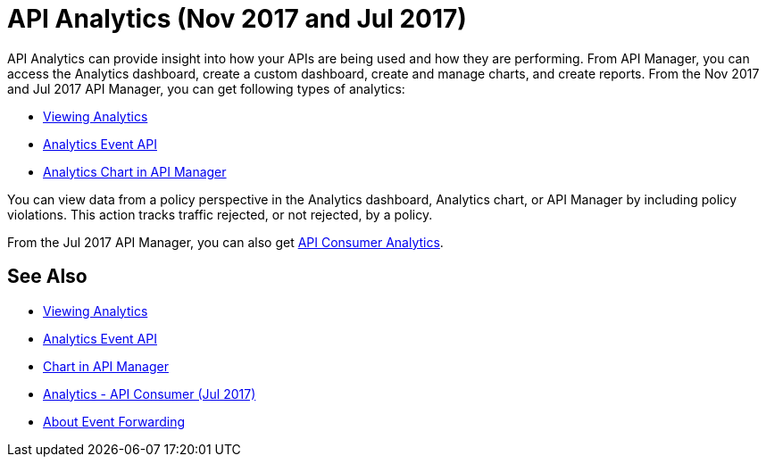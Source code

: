 = API Analytics (Nov 2017 and Jul 2017)
:keywords: analytics

API Analytics can provide insight into how your APIs are being used and how they are performing. From API Manager, you can access the Analytics dashboard, create a custom dashboard, create and manage charts, and create reports. From the Nov 2017 and Jul 2017 API Manager, you can get following types of analytics:

* link:/api-manager/viewing-api-analytics[Viewing Analytics]
* link:/api-manager/analytics-event-api[Analytics Event API]
* link:/api-manager/analytics-chart[Analytics Chart in API Manager]

You can view data from a policy perspective in the Analytics dashboard, Analytics chart, or API Manager by including policy violations. This action tracks traffic rejected, or not rejected, by a policy. 

From the Jul 2017 API Manager, you can also get link:/api-manager/api-consumer-analytics[API Consumer Analytics].

== See Also

*** link:/api-manager/viewing-api-analytics[Viewing Analytics]
*** link:/api-manager/analytics-event-api[Analytics Event API]
*** link:/api-manager/analytics-chart[Chart in API Manager]
*** link:/api-manage/api-consumer-analytics[Analytics - API Consumer (Jul 2017)]
*** link:/api-manager/analytics-event-forward[About Event Forwarding]







